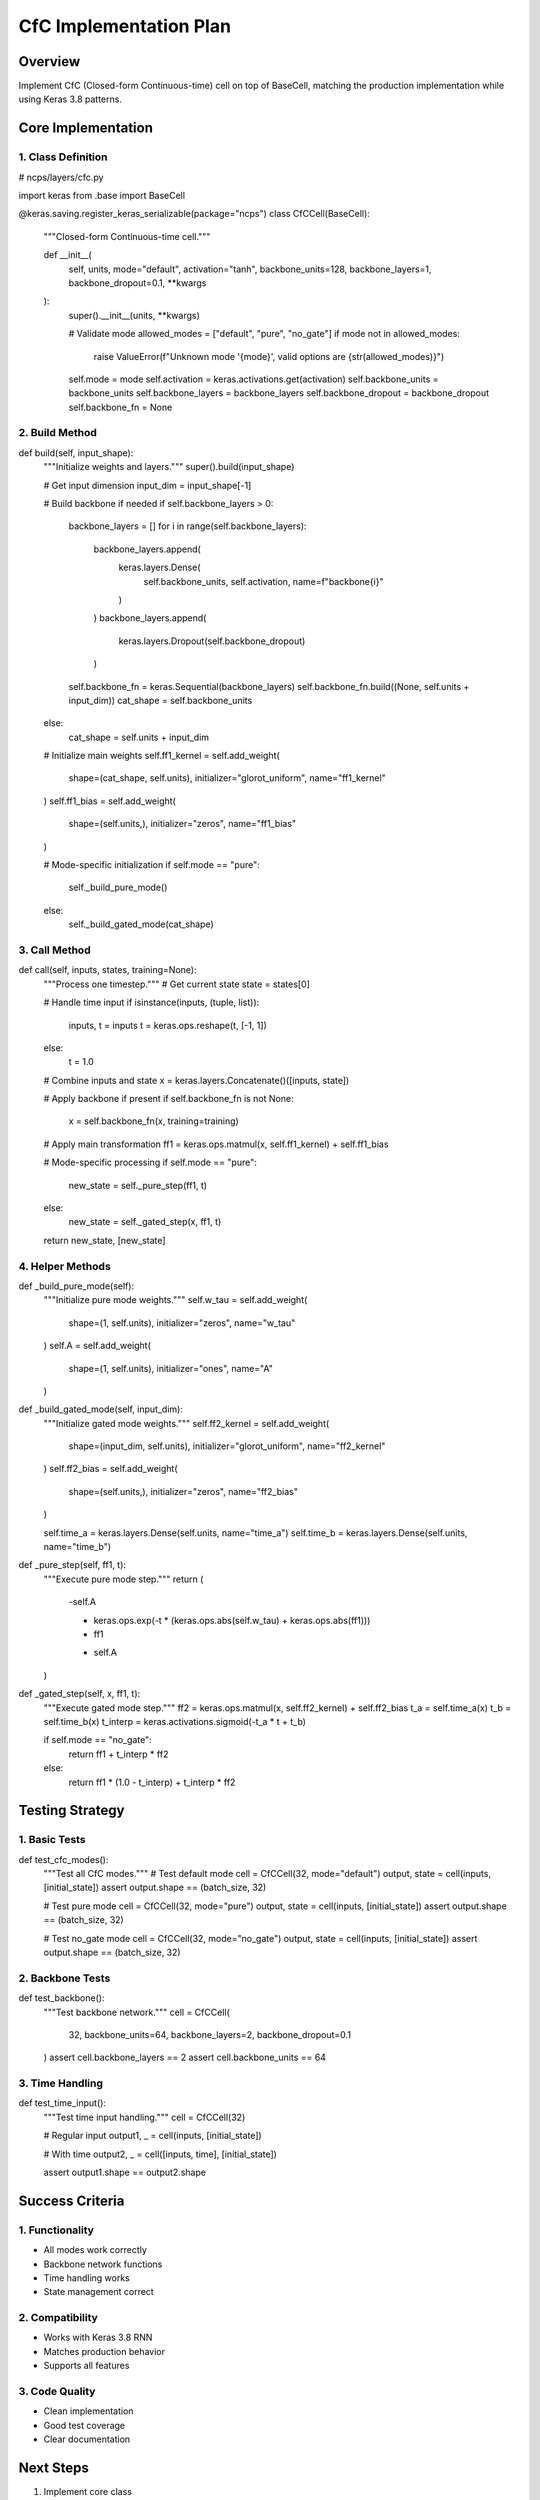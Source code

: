 CfC Implementation Plan
=======================

Overview
--------

Implement CfC (Closed-form Continuous-time) cell on top of BaseCell,
matching the production implementation while using Keras 3.8 patterns.

Core Implementation
-------------------

1. Class Definition
~~~~~~~~~~~~~~~~~~~

.. code:: python

# ncps/layers/cfc.py

import keras
from .base import BaseCell

@keras.saving.register_keras_serializable(package="ncps")
class CfCCell(BaseCell):
    """Closed-form Continuous-time cell."""

    def __init__(
        self,
        units,
        mode="default",
        activation="tanh",
        backbone_units=128,
        backbone_layers=1,
        backbone_dropout=0.1,
        **kwargs
    ):
        super().__init__(units, **kwargs)

        # Validate mode
        allowed_modes = ["default", "pure", "no_gate"]
        if mode not in allowed_modes:
            raise ValueError(f"Unknown mode '{mode}', valid options are {str(allowed_modes)}")

        self.mode = mode
        self.activation = keras.activations.get(activation)
        self.backbone_units = backbone_units
        self.backbone_layers = backbone_layers
        self.backbone_dropout = backbone_dropout
        self.backbone_fn = None

2. Build Method
~~~~~~~~~~~~~~~

.. code:: python

def build(self, input_shape):
    """Initialize weights and layers."""
    super().build(input_shape)

    # Get input dimension
    input_dim = input_shape[-1]

    # Build backbone if needed
    if self.backbone_layers > 0:
        backbone_layers = []
        for i in range(self.backbone_layers):
            backbone_layers.append(
                keras.layers.Dense(
                    self.backbone_units,
                    self.activation,
                    name=f"backbone{i}"
                )
            )
            backbone_layers.append(
                keras.layers.Dropout(self.backbone_dropout)
            )

        self.backbone_fn = keras.Sequential(backbone_layers)
        self.backbone_fn.build((None, self.units + input_dim))
        cat_shape = self.backbone_units
    else:
        cat_shape = self.units + input_dim

    # Initialize main weights
    self.ff1_kernel = self.add_weight(
        shape=(cat_shape, self.units),
        initializer="glorot_uniform",
        name="ff1_kernel"
    )
    self.ff1_bias = self.add_weight(
        shape=(self.units,),
        initializer="zeros",
        name="ff1_bias"
    )

    # Mode-specific initialization
    if self.mode == "pure":
        self._build_pure_mode()
    else:
        self._build_gated_mode(cat_shape)

3. Call Method
~~~~~~~~~~~~~~

.. code:: python

def call(self, inputs, states, training=None):
    """Process one timestep."""
    # Get current state
    state = states[0]

    # Handle time input
    if isinstance(inputs, (tuple, list)):
        inputs, t = inputs
        t = keras.ops.reshape(t, [-1, 1])
    else:
        t = 1.0

    # Combine inputs and state
    x = keras.layers.Concatenate()([inputs, state])

    # Apply backbone if present
    if self.backbone_fn is not None:
        x = self.backbone_fn(x, training=training)

    # Apply main transformation
    ff1 = keras.ops.matmul(x, self.ff1_kernel) + self.ff1_bias

    # Mode-specific processing
    if self.mode == "pure":
        new_state = self._pure_step(ff1, t)
    else:
        new_state = self._gated_step(x, ff1, t)

    return new_state, [new_state]

4. Helper Methods
~~~~~~~~~~~~~~~~~

.. code:: python

def _build_pure_mode(self):
    """Initialize pure mode weights."""
    self.w_tau = self.add_weight(
        shape=(1, self.units),
        initializer="zeros",
        name="w_tau"
    )
    self.A = self.add_weight(
        shape=(1, self.units),
        initializer="ones",
        name="A"
    )

def _build_gated_mode(self, input_dim):
    """Initialize gated mode weights."""
    self.ff2_kernel = self.add_weight(
        shape=(input_dim, self.units),
        initializer="glorot_uniform",
        name="ff2_kernel"
    )
    self.ff2_bias = self.add_weight(
        shape=(self.units,),
        initializer="zeros",
        name="ff2_bias"
    )

    self.time_a = keras.layers.Dense(self.units, name="time_a")
    self.time_b = keras.layers.Dense(self.units, name="time_b")

def _pure_step(self, ff1, t):
    """Execute pure mode step."""
    return (
        -self.A

        * keras.ops.exp(-t * (keras.ops.abs(self.w_tau) + keras.ops.abs(ff1)))
        * ff1

        + self.A
    )

def _gated_step(self, x, ff1, t):
    """Execute gated mode step."""
    ff2 = keras.ops.matmul(x, self.ff2_kernel) + self.ff2_bias
    t_a = self.time_a(x)
    t_b = self.time_b(x)
    t_interp = keras.activations.sigmoid(-t_a * t + t_b)

    if self.mode == "no_gate":
        return ff1 + t_interp * ff2
    else:
        return ff1 * (1.0 - t_interp) + t_interp * ff2

Testing Strategy
----------------

1. Basic Tests
~~~~~~~~~~~~~~

.. code:: python

def test_cfc_modes():
    """Test all CfC modes."""
    # Test default mode
    cell = CfCCell(32, mode="default")
    output, state = cell(inputs, [initial_state])
    assert output.shape == (batch_size, 32)

    # Test pure mode
    cell = CfCCell(32, mode="pure")
    output, state = cell(inputs, [initial_state])
    assert output.shape == (batch_size, 32)

    # Test no_gate mode
    cell = CfCCell(32, mode="no_gate")
    output, state = cell(inputs, [initial_state])
    assert output.shape == (batch_size, 32)

2. Backbone Tests
~~~~~~~~~~~~~~~~~

.. code:: python

def test_backbone():
    """Test backbone network."""
    cell = CfCCell(
        32,
        backbone_units=64,
        backbone_layers=2,
        backbone_dropout=0.1
    )
    assert cell.backbone_layers == 2
    assert cell.backbone_units == 64

3. Time Handling
~~~~~~~~~~~~~~~~

.. code:: python

def test_time_input():
    """Test time input handling."""
    cell = CfCCell(32)

    # Regular input
    output1, _ = cell(inputs, [initial_state])

    # With time
    output2, _ = cell([inputs, time], [initial_state])

    assert output1.shape == output2.shape

Success Criteria
----------------

1. Functionality
~~~~~~~~~~~~~~~~

- All modes work correctly
- Backbone network functions
- Time handling works
- State management correct

2. Compatibility
~~~~~~~~~~~~~~~~

- Works with Keras 3.8 RNN
- Matches production behavior
- Supports all features

3. Code Quality
~~~~~~~~~~~~~~~

- Clean implementation
- Good test coverage
- Clear documentation

Next Steps
----------

1. Implement core class
2. Add build method
3. Add call method
4. Implement modes
5. Add tests
6. Document thoroughly
